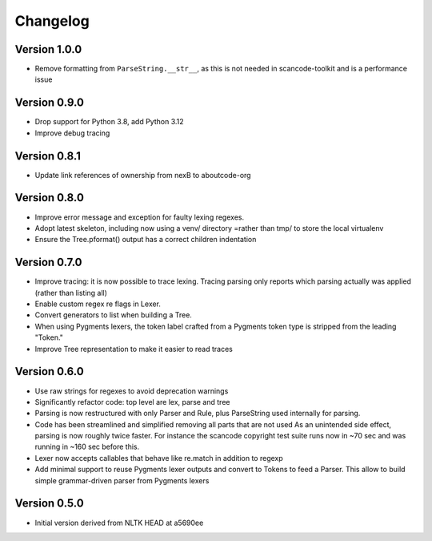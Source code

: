 ================
Changelog
================

Version 1.0.0
-------------

- Remove formatting from ``ParseString.__str__``, as this is not needed in
  scancode-toolkit and is a performance issue


Version 0.9.0
-------------

- Drop support for Python 3.8, add Python 3.12
- Improve debug tracing


Version 0.8.1
-------------

- Update link references of ownership from nexB to aboutcode-org


Version 0.8.0
-----------------

- Improve error message and exception for faulty lexing regexes.

- Adopt latest skeleton, including now using a venv/ directory =rather than tmp/
  to store the local virtualenv

- Ensure the Tree.pformat() output has a correct children indentation


Version 0.7.0
-----------------

- Improve tracing: it is now possible to trace lexing. Tracing parsing
  only reports which parsing actually was applied (rather than listing all)

- Enable custom regex re flags in Lexer.

- Convert generators to list when building a Tree.

- When using Pygments lexers, the token label crafted from a Pygments token
  type is stripped from the leading "Token."

- Improve Tree representation to make it easier to read traces


Version 0.6.0
---------------

- Use raw strings for regexes to avoid deprecation warnings

- Significantly refactor code: top level are lex, parse and tree

- Parsing is now restructured with only Parser and Rule, plus ParseString
  used internally for parsing.

- Code has been streamlined and simplified removing all parts that are not used
  As an unintended side effect, parsing is now roughly twice faster.
  For instance the scancode copyright test suite runs now in ~70 sec and was
  running in ~160 sec before this.

- Lexer now accepts callables that behave like re.match in addition to regexp

- Add minimal support to reuse Pygments lexer outputs and convert to Tokens to
  feed a Parser. This allow to build simple grammar-driven parser from Pygments
  lexers


Version 0.5.0
---------------

- Initial version derived from NLTK HEAD at a5690ee
